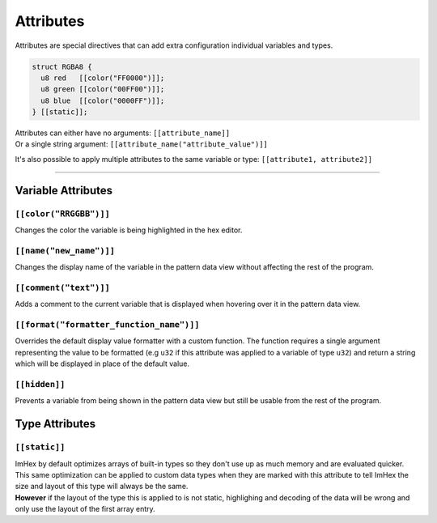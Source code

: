 Attributes
==========

Attributes are special directives that can add extra configuration individual variables and types.

.. code-block:: hexpat

  struct RGBA8 {
    u8 red   [[color("FF0000")]];
    u8 green [[color("00FF00")]];
    u8 blue  [[color("0000FF")]];
  } [[static]];

| Attributes can either have no arguments: ``[[attribute_name]]``
| Or a single string argument: ``[[attribute_name("attribute_value")]]``

It's also possible to apply multiple attributes to the same variable or type: ``[[attribute1, attribute2]]``

------------------------

Variable Attributes
^^^^^^^^^^^^^^^^^^^

``[[color("RRGGBB")]]``
-----------------------

Changes the color the variable is being highlighted in the hex editor.

``[[name("new_name")]]``
------------------------

Changes the display name of the variable in the pattern data view without affecting the rest of the program.

``[[comment("text")]]``
-----------------------

Adds a comment to the current variable that is displayed when hovering over it in the pattern data view.

``[[format("formatter_function_name")]]``
-----------------------

Overrides the default display value formatter with a custom function. 
The function requires a single argument representing the value to be formatted (e.g ``u32`` if this attribute was applied to a variable of type ``u32``) and return a string which will be displayed in place of the default value.

``[[hidden]]``
--------------

Prevents a variable from being shown in the pattern data view but still be usable from the rest of the program.

Type Attributes
^^^^^^^^^^^^^^^

``[[static]]``
--------------

| ImHex by default optimizes arrays of built-in types so they don't use up as much memory and are evaluated quicker.
| This same optimization can be applied to custom data types when they are marked with this attribute to tell ImHex the size and layout of this type will always be the same.
| **However** if the layout of the type this is applied to is not static, highlighing and decoding of the data will be wrong and only use the layout of the first array entry.